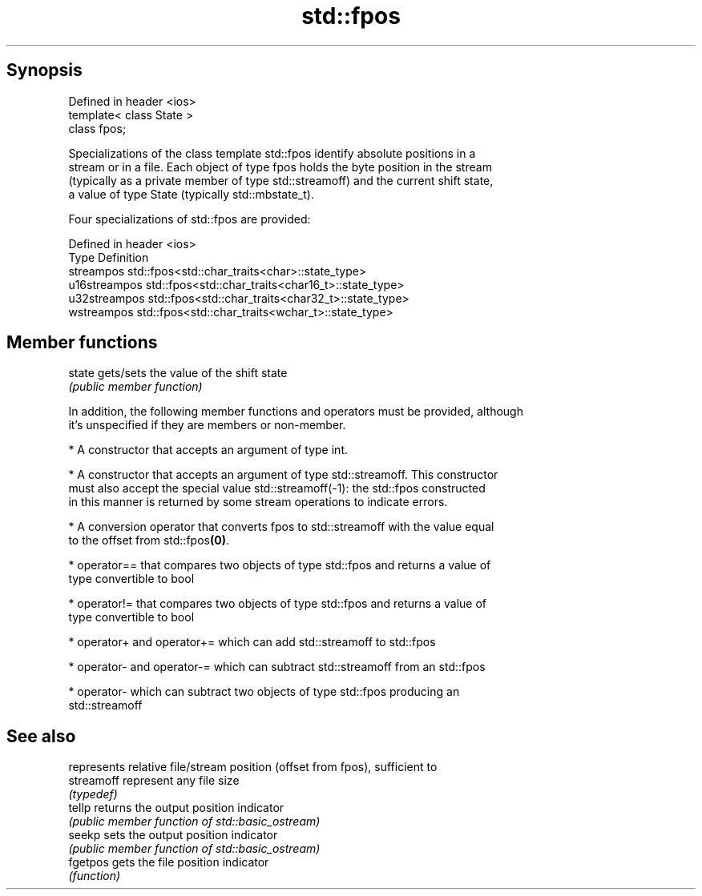 .TH std::fpos 3 "Apr 19 2014" "1.0.0" "C++ Standard Libary"
.SH Synopsis
   Defined in header <ios>
   template< class State >
   class fpos;

   Specializations of the class template std::fpos identify absolute positions in a
   stream or in a file. Each object of type fpos holds the byte position in the stream
   (typically as a private member of type std::streamoff) and the current shift state,
   a value of type State (typically std::mbstate_t).

   Four specializations of std::fpos are provided:

   Defined in header <ios>
   Type         Definition
   streampos    std::fpos<std::char_traits<char>::state_type>
   u16streampos std::fpos<std::char_traits<char16_t>::state_type>
   u32streampos std::fpos<std::char_traits<char32_t>::state_type>
   wstreampos   std::fpos<std::char_traits<wchar_t>::state_type>

.SH Member functions

   state gets/sets the value of the shift state
         \fI(public member function)\fP

   In addition, the following member functions and operators must be provided, although
   it's unspecified if they are members or non-member.

     * A constructor that accepts an argument of type int.

     * A constructor that accepts an argument of type std::streamoff. This constructor
       must also accept the special value std::streamoff(-1): the std::fpos constructed
       in this manner is returned by some stream operations to indicate errors.

     * A conversion operator that converts fpos to std::streamoff with the value equal
       to the offset from std::fpos\fB(0)\fP.

     * operator== that compares two objects of type std::fpos and returns a value of
       type convertible to bool

     * operator!= that compares two objects of type std::fpos and returns a value of
       type convertible to bool

     * operator+ and operator+= which can add std::streamoff to std::fpos

     * operator- and operator-= which can subtract std::streamoff from an std::fpos

     * operator- which can subtract two objects of type std::fpos producing an
       std::streamoff

.SH See also

             represents relative file/stream position (offset from fpos), sufficient to
   streamoff represent any file size
             \fI(typedef)\fP
   tellp     returns the output position indicator
             \fI(public member function of std::basic_ostream)\fP
   seekp     sets the output position indicator
             \fI(public member function of std::basic_ostream)\fP
   fgetpos   gets the file position indicator
             \fI(function)\fP
